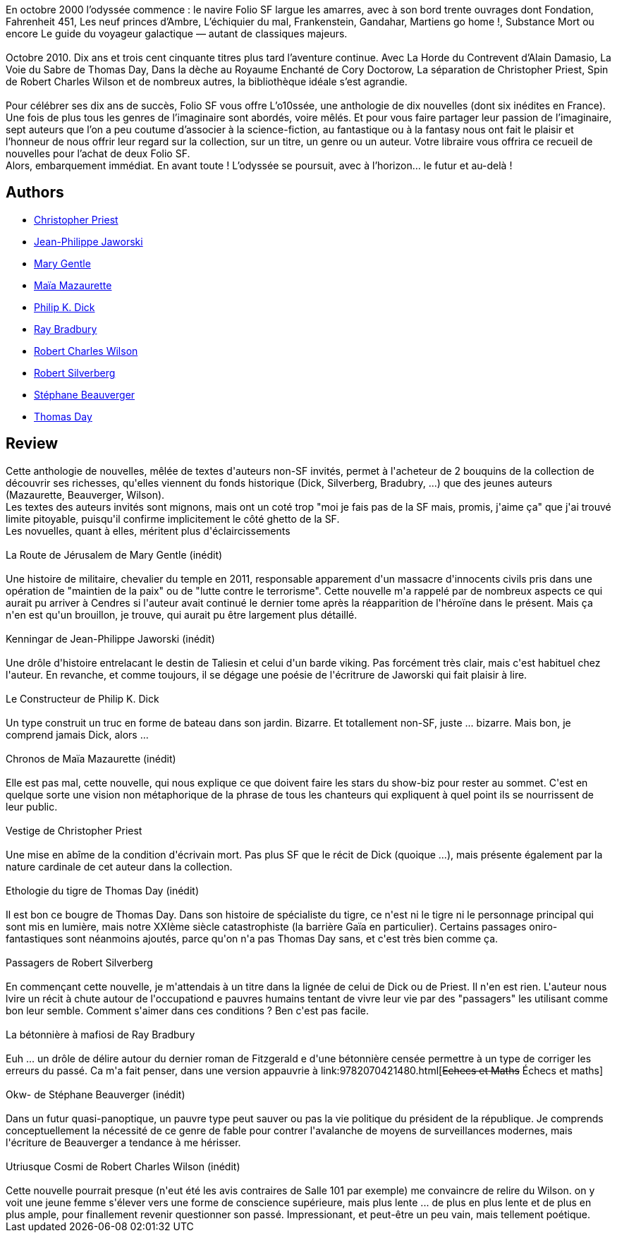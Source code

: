 :jbake-type: post
:jbake-status: published
:jbake-title: L'o10ssée Folio SF en 10 nouvelles
:jbake-tags:  rayon-imaginaire,_année_2012,_mois_oct.,nouvelles,read
:jbake-date: 2012-10-08
:jbake-depth: ../../
:jbake-uri: goodreads/books/9782070814053.adoc
:jbake-bigImage: https://i.gr-assets.com/images/S/compressed.photo.goodreads.com/books/1349021811l/11835837._SY160_.jpg
:jbake-smallImage: https://i.gr-assets.com/images/S/compressed.photo.goodreads.com/books/1349021811l/11835837._SY75_.jpg
:jbake-source: https://www.goodreads.com/book/show/11835837
:jbake-style: goodreads goodreads-book

++++
<div class="book-description">
En octobre 2000 l’odyssée commence : le navire Folio SF largue les amarres, avec à son bord trente ouvrages dont Fondation, Fahrenheit 451, Les neuf princes d’Ambre, L’échiquier du mal, Frankenstein, Gandahar, Martiens go home !, Substance Mort ou encore Le guide du voyageur galactique — autant de classiques majeurs.<br /><br />Octobre 2010. Dix ans et trois cent cinquante titres plus tard l’aventure continue. Avec La Horde du Contrevent d’Alain Damasio, La Voie du Sabre de Thomas Day, Dans la dèche au Royaume Enchanté de Cory Doctorow, La séparation de Christopher Priest, Spin de Robert Charles Wilson et de nombreux autres, la bibliothèque idéale s’est agrandie.<br /><br />Pour célébrer ses dix ans de succès, Folio SF vous offre L’o10ssée, une anthologie de dix nouvelles (dont six inédites en France). Une fois de plus tous les genres de l’imaginaire sont abordés, voire mêlés. Et pour vous faire partager leur passion de l’imaginaire, sept auteurs que l’on a peu coutume d’associer à la science-fiction, au fantastique ou à la fantasy nous ont fait le plaisir et l’honneur de nous offrir leur regard sur la collection, sur un titre, un genre ou un auteur. Votre libraire vous offrira ce recueil de nouvelles pour l’achat de deux Folio SF.<br />Alors, embarquement immédiat. En avant toute ! L’odyssée se poursuit, avec à l’horizon… le futur et au-delà !
</div>
++++


## Authors
* link:../authors/23419.html[Christopher Priest]
* link:../authors/2490238.html[Jean-Philippe Jaworski]
* link:../authors/58654.html[Mary Gentle]
* link:../authors/5511074.html[Maïa Mazaurette]
* link:../authors/4764.html[Philip K. Dick]
* link:../authors/1630.html[Ray Bradbury]
* link:../authors/27276.html[Robert Charles Wilson]
* link:../authors/4338.html[Robert Silverberg]
* link:../authors/1409280.html[Stéphane Beauverger]
* link:../authors/15307873.html[Thomas Day]



## Review

++++
Cette anthologie de nouvelles, mêlée de textes d'auteurs non-SF invités, permet à l'acheteur de 2 bouquins de la collection de découvrir ses richesses, qu'elles viennent du fonds historique (Dick, Silverberg, Bradubry, ...) que des jeunes auteurs (Mazaurette, Beauverger, Wilson).<br/>Les textes des auteurs invités sont mignons, mais ont un coté trop "moi je fais pas de la SF mais, promis, j'aime ça" que j'ai trouvé limite pitoyable, puisqu'il confirme implicitement le côté ghetto de la SF.<br/>Les novuelles, quant à elles, méritent plus d'éclaircissements<br/><br/>La Route de Jérusalem de Mary Gentle (inédit)<br/><br/>Une histoire de militaire, chevalier du temple en 2011, responsable apparement d'un massacre d'innocents civils pris dans une opération de "maintien de la paix" ou de "lutte contre le terrorisme". Cette nouvelle m'a rappelé par de nombreux aspects ce qui aurait pu arriver à Cendres si l'auteur avait continué le dernier tome après la réapparition de l'héroïne dans le présent. Mais ça n'en est qu'un brouillon, je trouve, qui aurait pu être largement plus détaillé.<br/><br/>Kenningar de Jean-Philippe Jaworski (inédit)<br/><br/>Une drôle d'histoire entrelacant le destin de Taliesin et celui d'un barde viking. Pas forcément très clair, mais c'est habituel chez l'auteur. En revanche, et comme toujours, il se dégage une poésie de l'écritrure de Jaworski qui fait plaisir à lire.<br/><br/>Le Constructeur de Philip K. Dick<br/><br/>Un type construit un truc en forme de bateau dans son jardin. Bizarre. Et totallement non-SF, juste ... bizarre. Mais bon, je comprend jamais Dick, alors ...<br/><br/>Chronos de Maïa Mazaurette (inédit)<br/><br/>Elle est pas mal, cette nouvelle, qui nous explique ce que doivent faire les stars du show-biz pour rester au sommet. C'est en quelque sorte une vision non métaphorique de la phrase de tous les chanteurs qui expliquent à quel point ils se nourrissent de leur public.<br/><br/>Vestige de Christopher Priest<br/><br/>Une mise en abîme de la condition d'écrivain mort. Pas plus SF que le récit de Dick (quoique ...), mais présente également par la nature cardinale de cet auteur dans la collection.<br/><br/>Ethologie du tigre de Thomas Day (inédit)<br/><br/>Il est bon ce bougre de Thomas Day. Dans son histoire de spécialiste du tigre, ce n'est ni le tigre ni le personnage principal qui sont mis en lumière, mais notre XXIème siècle catastrophiste (la barrière Gaïa en particulier). Certains passages oniro-fantastiques sont néanmoins ajoutés, parce qu'on n'a pas Thomas Day sans, et c'est très bien comme ça.<br/><br/>Passagers de Robert Silverberg<br/><br/>En commençant cette nouvelle, je m'attendais à un titre dans la lignée de celui de Dick ou de Priest. Il n'en est rien. L'auteur nous lvire un récit à chute autour de l'occupationd e pauvres humains tentant de vivre leur vie par des "passagers" les utilisant comme bon leur semble. Comment s'aimer dans ces conditions ? Ben c'est pas facile.<br/><br/>La bétonnière à mafiosi de Ray Bradbury<br/><br/>Euh ... un drôle de délire autour du dernier roman de Fitzgerald e d'une bétonnière censée permettre à un type de corriger les erreurs du passé. Ca m'a fait penser, dans une version appauvrie à link:9782070421480.html[<strike>Echecs et Maths</strike> Échecs et maths]<br/><br/>Okw- de Stéphane Beauverger (inédit)<br/><br/>Dans un futur quasi-panoptique, un pauvre type peut sauver ou pas la vie politique du président de la république. Je comprends conceptuellement la nécessité de ce genre de fable pour contrer l'avalanche de moyens de surveillances modernes, mais l'écriture de Beauverger a tendance à me hérisser.<br/><br/>Utriusque Cosmi de Robert Charles Wilson (inédit)<br/><br/>Cette nouvelle pourrait presque (n'eut été les avis contraires de Salle 101 par exemple) me convaincre de relire du Wilson. on y voit une jeune femme s'élever vers une forme de conscience supérieure, mais plus lente ... de plus en plus lente et de plus en plus ample, pour finallement revenir questionner son passé. Impressionant, et peut-être un peu vain, mais tellement poétique.
++++